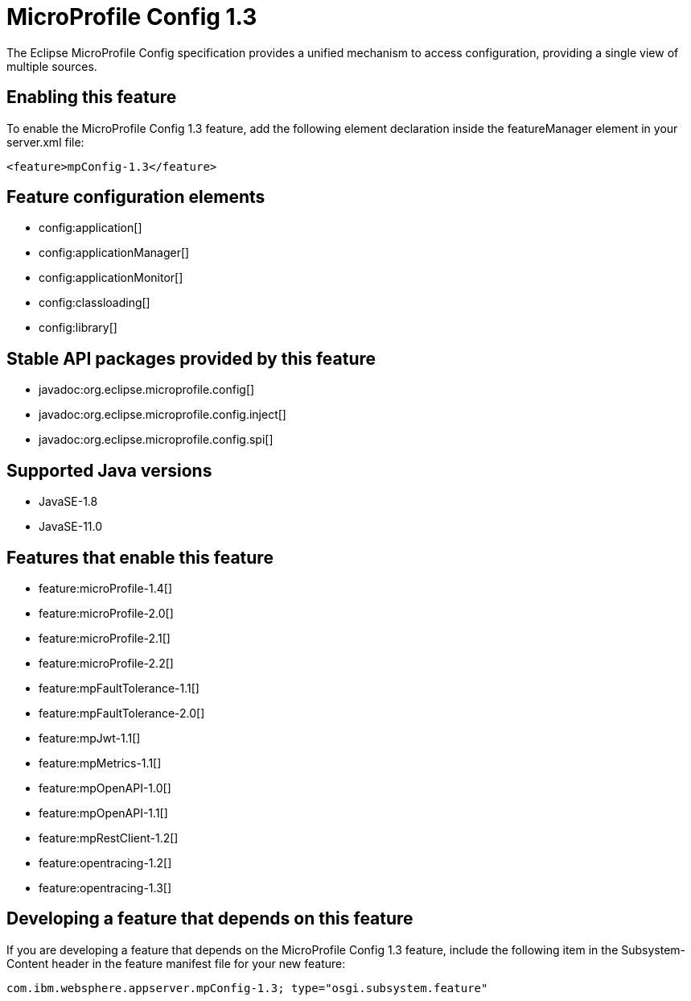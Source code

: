 = MicroProfile Config 1.3
:linkcss: 
:page-layout: feature
:nofooter: 

// tag::description[]
The Eclipse MicroProfile Config specification provides a unified mechanism to access configuration, providing a single view of multiple sources.

// end::description[]
// tag::enable[]
== Enabling this feature
To enable the MicroProfile Config 1.3 feature, add the following element declaration inside the featureManager element in your server.xml file:


----
<feature>mpConfig-1.3</feature>
----
// end::enable[]
// tag::config[]

== Feature configuration elements
* config:application[]
* config:applicationManager[]
* config:applicationMonitor[]
* config:classloading[]
* config:library[]
// end::config[]
// tag::apis[]

== Stable API packages provided by this feature
* javadoc:org.eclipse.microprofile.config[]
* javadoc:org.eclipse.microprofile.config.inject[]
* javadoc:org.eclipse.microprofile.config.spi[]
// end::apis[]
// tag::requirements[]
// end::requirements[]
// tag::java-versions[]

== Supported Java versions

* JavaSE-1.8
* JavaSE-11.0
// end::java-versions[]
// tag::dependencies[]

== Features that enable this feature
* feature:microProfile-1.4[]
* feature:microProfile-2.0[]
* feature:microProfile-2.1[]
* feature:microProfile-2.2[]
* feature:mpFaultTolerance-1.1[]
* feature:mpFaultTolerance-2.0[]
* feature:mpJwt-1.1[]
* feature:mpMetrics-1.1[]
* feature:mpOpenAPI-1.0[]
* feature:mpOpenAPI-1.1[]
* feature:mpRestClient-1.2[]
* feature:opentracing-1.2[]
* feature:opentracing-1.3[]
// end::dependencies[]
// tag::feature-require[]

== Developing a feature that depends on this feature
If you are developing a feature that depends on the MicroProfile Config 1.3 feature, include the following item in the Subsystem-Content header in the feature manifest file for your new feature:


[source,]
----
com.ibm.websphere.appserver.mpConfig-1.3; type="osgi.subsystem.feature"
----
// end::feature-require[]
// tag::spi[]
// end::spi[]
